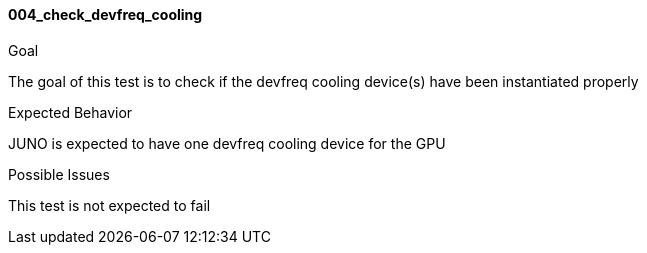 [[test_004_check_devfreq_cooling]]
==== 004_check_devfreq_cooling

.Goal
The goal of this test is to check if the devfreq cooling device(s) have been
instantiated properly

.Expected Behavior
JUNO is expected to have one devfreq cooling device for the GPU

.Possible Issues
This test is not expected to fail
